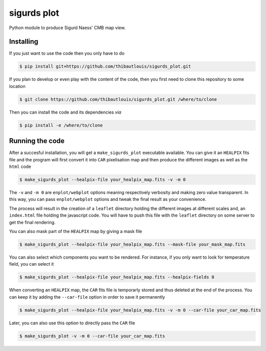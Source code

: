 ============
sigurds plot
============
.. inclusion-marker-do-not-remove

Python module to produce Sigurd Naess' CMB map view.

Installing
----------

If you just want to use the code then you only have to do

.. code:: shell

   $ pip install git+https://github.com/thibautlouis/sigurds_plot.git

If you plan to develop or even play with the content of the code, then you first need to clone this
repository to some location

.. code:: shell

    $ git clone https://github.com/thibautlouis/sigurds_plot.git /where/to/clone

Then you can install the code and its dependencies *via*

.. code:: shell

    $ pip install -e /where/to/clone

Running the code
----------------

After a succesful installation, you will get a ``make_sigurds_plot`` executable available. You can
give it an ``HEALPIX`` fits file and the program will first convert it into ``CAR`` pixelisation map
and then produce the different images as well as the ``html`` code

.. code:: shell

   $ make_sigurds_plot --healpix-file your_healpix_map.fits -v -m 0

The ``-v`` and ``-m 0`` are ``enplot/webplot`` options meaning respectively verbosity and making
zero value transparent. In this way, you can pass ``enplot/webplot`` options and tweak the final
result as your convenience.

The process will result in the creation of a ``leaflet`` directory holding the different images at
different scales and, an ``index.html`` file holding the javascript code. You will have to push this
file with the ``leaflet`` directory on some server to get the final rendering.

You can also mask part of the ``HEALPIX`` map by giving a mask file

.. code:: shell

   $ make_sigurds_plot --healpix-file your_healpix_map.fits --mask-file your_mask_map.fits

You can also select which components you want to be rendered. For instance, if you only want to look
for temperature field, you can select it

.. code:: shell

   $ make_sigurds_plot --healpix-file your_healpix_map.fits --healpix-fields 0

When converting an ``HEALPIX`` map, the ``CAR`` fits file is temporarly stored and thus deleted at
the end of the process. You can keep it by adding the ``--car-file`` option in order to save it
permanently

.. code:: shell

   $ make_sigurds_plot --healpix-file your_healpix_map.fits -v -m 0 --car-file your_car_map.fits

Later, you can also use this option to directly pass the ``CAR`` file

.. code:: shell

   $ make_sigurds_plot -v -m 0 --car-file your_car_map.fits

